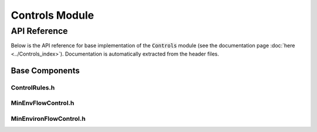 Controls Module
==============

API Reference
-------------

Below is the API reference for base implementation of the :code:`Controls` module (see the documentation page :doc:`here <../Controls_index>`). Documentation is automatically extracted from the header files.

Base Components
^^^^^^^^^^^^^^^

ControlRules.h
~~~~~~~~~~~~~~~~~~~

.. doxygenfile:: Controls/Base/ControlRules.h
   :project: WaterPaths

MinEnvFlowControl.h
~~~~~~~~~~~~~~~~~~~~~~~~

.. doxygenfile:: Controls/Base/MinEnvFlowControl.h
   :project: WaterPaths

MinEnvironFlowControl.h
~~~~~~~~~~~~~~~~~~~~~~~~

.. doxygenfile:: Controls/Base/MinEnvironFlowControl.h
   :project: WaterPaths
